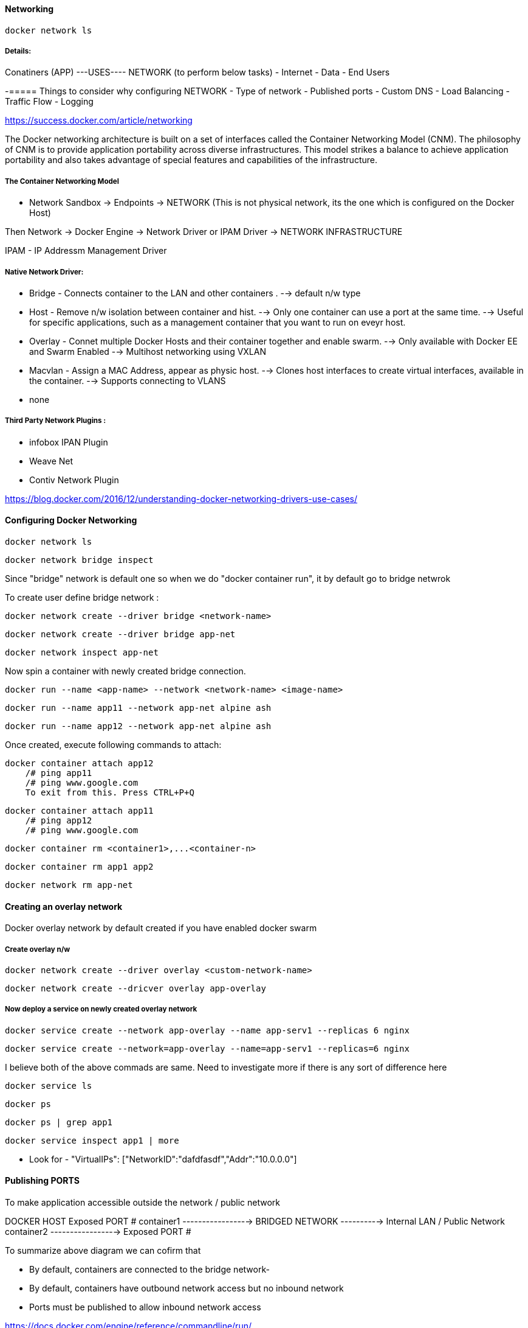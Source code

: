 ==== Networking 

    docker network ls 

===== Details:

Conatiners (APP)  ---USES---- NETWORK (to perform below tasks)
- Internet
- Data  
- End Users


-===== Things to consider why configuring NETWORK 
- Type of network
- Published ports 
- Custom DNS 
- Load Balancing
- Traffic Flow 
- Logging


https://success.docker.com/article/networking


The Docker networking architecture is built on a set of interfaces called the Container 
Networking Model (CNM). The philosophy of CNM is to provide application portability across 
diverse infrastructures. This model strikes a balance to achieve application portability 
and also takes advantage of special features and capabilities of the infrastructure.


===== The Container Networking Model
 
- Network Sandbox  -> Endpoints -> NETWORK (This is not physical network, its the one which 
                                                is configured on the Docker Host)

Then Network -> Docker Engine -> Network Driver or IPAM Driver -> NETWORK INFRASTRUCTURE

IPAM - IP Addressm Management Driver 


===== Native Network Driver:

- Bridge - Connects container to the LAN and other containers .
    --> default n/w type 

- Host - Remove n/w isolation between container and hist.
    --> Only one container can use a port at the same time.
    --> Useful for specific applications, such as a management container that you want to run on eveyr host.

- Overlay - Connet multiple Docker Hosts and their container together and enable swarm.
    --> Only available with Docker EE and Swarm Enabled 
    --> Multihost networking using VXLAN

- Macvlan - Assign a MAC Address, appear as physic host.
    --> Clones host interfaces to create virtual interfaces, available in the container.
    --> Supports connecting to VLANS

- none 

===== Third Party Network Plugins :
- infobox IPAN Plugin
- Weave Net
- Contiv Network Plugin 

https://blog.docker.com/2016/12/understanding-docker-networking-drivers-use-cases/ 


==== Configuring Docker Networking 
    
    docker network ls 
    
    docker network bridge inspect 


Since "bridge" network is default one so when we do  "docker container run", it by 
default go to bridge netwrok 

To create user define bridge network :

    docker network create --driver bridge <network-name>

    docker network create --driver bridge app-net 

    docker network inspect app-net  


Now spin a container with newly created bridge connection.

    docker run --name <app-name> --network <network-name> <image-name>

    docker run --name app11 --network app-net alpine ash 

    docker run --name app12 --network app-net alpine ash 


Once created, execute following commands to attach: 

    docker container attach app12
        /# ping app11 
        /# ping www.google.com
        To exit from this. Press CTRL+P+Q


    docker container attach app11
        /# ping app12 
        /# ping www.google.com


    docker container rm <container1>,...<container-n>

    docker container rm app1 app2

    docker network rm app-net 


==== Creating an overlay network

Docker overlay network by default created if you have enabled docker swarm 

===== Create overlay n/w 
 
    docker network create --driver overlay <custom-network-name>
 
    docker network create --dricver overlay app-overlay 


===== Now deploy a service on newly created overlay network 

    docker service create --network app-overlay --name app-serv1 --replicas 6 nginx

    docker service create --network=app-overlay --name=app-serv1 --replicas=6 nginx


I believe both of the above commads are same. Need to investigate more if there is any sort of difference here 

    docker service ls

    docker ps 

    docker ps | grep app1 

    docker service inspect app1 | more 

** Look for -  "VirtualIPs": ["NetworkID":"dafdfasdf","Addr":"10.0.0.0"]


==== Publishing PORTS 
To make application accessible outside the network / public network 

DOCKER HOST 
            Exposed PORT #
        container1 ----------------->  
                                      BRIDGED NETWORK  ----------> Internal LAN / Public Network 
        container2 ----------------->
            Exposed PORT #

To summarize above diagram we can cofirm that 

- By default, containers are connected to the bridge network-
- By default, containers have outbound network access but no inbound network 
- Ports must be published to allow inbound network access 

https://docs.docker.com/engine/reference/commandline/run/


    docker container run -dit -p 8080:80 nginx

**SMALL -p means the exposed port will be selected/decided by USER 

    docker container run -dit -P nginx

**CAPITAL -P means the exposed port will be selected by DOCKER HOST 

-dit : Run it as Daemon (d) and in interactive mode (it)
-p : PORT Option 
8080 : on the host 
80 : inside the container 

    docker ps 

And if you take a look on the assigned ports, it says:
    0.0.0.0:8080->80/tcp
so here 8080 host going inside the container by port 80(inbound traffic)


Comparing HOST and INGRESS Port Publishing 

Configuring DNS in Docker by passing --dns <ip-address> in the command 

To change DNS setting for all cotainers hosted on docker 

we would edit /etc/docker/daemon.json and change 
        {
            "dns":["198.12.1.33"]
        }

    sudo nano /etc/docker/daemon.json 

    sudo systemctl restart docker 

DNS server details are being saved in /etc/resolv.conf of each conatners 



===== Configuring Load Balancing 
https://success.docker.com/article/ucp-service-discovery


===== Configuring Host network 
No IP is assigned and thats what make it different from other network type

    docker run --rm -d --network host --name my_nginx nginx

https://docs.docker.com/network/network-tutorial-host/


==== DOCKER ARCHITECTURE AND TRAFFIC FLOW:- 

    ----------------------------------------------------
    DOCKER TRUSTER REGISTRY | CONTAINERS/APPLICATIONS
    ----------------------------------------------------
    UNIVERSAL CONTROL PLANE (UCP)
    ----------------------------------------------------
        DOCKER EE ENGINE 
    ----------------------------------------------------
    CLOUD SERVER | PHYSICAL SERVERS | VIRTUAL SERVERS
    ---------------------------------------------------



==== DOCKER Swarm Cluster Configuration: 

If Manager then it will have following Process components :
-   MANAGER
-   UCP MANAGER 
-   UCP AGENT 
-   DOCKER EE 


If Worker then it will have following Process components :
-   WORKER 
-   UCP WORKER 
-   UCP AGENT 
-   DOCKER EE 

https://docs.docker.com/ee/ucp/ucp-architecture/

https://docs.docker.com/ee/docker-ee-architecture/


==== Docker Container External PORT

To know docker containers port details 

    docker ps 

    docker container port "container-name"

    docker container port ucp-proxy

OUTPUT: 

    6444/tcp=>0.0.0.0:6444
    12378/tcp=>0.0.0.0:12378



==== Using logs to analyze networking issue .
    https://docs.docker.com/engine/reference/commandline/logs/


To know all the options of logs, we can check

    docker container logs --help

    docker container logs <container-id>

    docker container logs tdc-o3e



